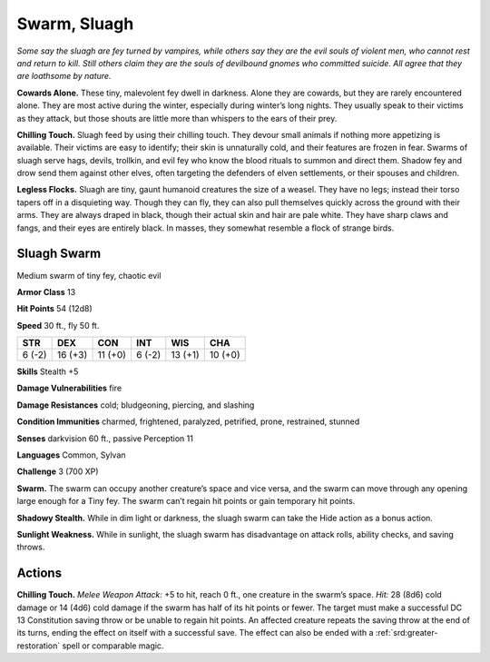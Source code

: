 
.. _tob:sluagh-swarm:

Swarm, Sluagh
-------------

*Some say the sluagh are fey turned by vampires, while others say
they are the evil souls of violent men, who cannot rest and return to
kill. Still others claim they are the souls of devilbound gnomes who
committed suicide. All agree that they are loathsome by nature.*

**Cowards Alone.** These tiny, malevolent fey dwell in darkness.
Alone they are cowards, but they are rarely encountered alone.
They are most active during the winter, especially during
winter’s long nights. They usually speak to their victims as they
attack, but those shouts are little more than whispers to the ears
of their prey.

**Chilling Touch.** Sluagh feed by using their chilling touch.
They devour small animals if nothing more appetizing is
available. Their victims are easy to identify; their skin is
unnaturally cold, and their features are frozen in fear.
Swarms of sluagh serve hags, devils, trollkin, and evil fey who
know the blood rituals to summon and direct them. Shadow
fey and drow send them against other elves, often targeting the
defenders of elven settlements, or their spouses and children.

**Legless Flocks.** Sluagh are tiny, gaunt humanoid creatures
the size of a weasel. They have no legs; instead their torso tapers
off in a disquieting way. Though they can fly, they can also pull
themselves quickly across the ground with their arms. They are
always draped in black, though their actual skin and hair are
pale white. They have sharp claws and fangs, and their eyes are
entirely black. In masses, they somewhat resemble a flock of
strange birds.

Sluagh Swarm
~~~~~~~~~~~~

Medium swarm of tiny fey, chaotic evil

**Armor Class** 13

**Hit Points** 54 (12d8)

**Speed** 30 ft., fly 50 ft.

+-----------+----------+-----------+-----------+-----------+-----------+
| STR       | DEX      | CON       | INT       | WIS       | CHA       |
+===========+==========+===========+===========+===========+===========+
| 6 (-2)    | 16 (+3)  | 11 (+0)   | 6 (-2)    | 13 (+1)   | 10 (+0)   |
+-----------+----------+-----------+-----------+-----------+-----------+

**Skills** Stealth +5

**Damage Vulnerabilities** fire

**Damage Resistances** cold; bludgeoning, piercing, and slashing

**Condition Immunities** charmed, frightened, paralyzed,
petrified, prone, restrained, stunned

**Senses** darkvision 60 ft., passive Perception 11

**Languages** Common, Sylvan

**Challenge** 3 (700 XP)

**Swarm.** The swarm can occupy another creature’s space and
vice versa, and the swarm can move through any opening
large enough for a Tiny fey. The swarm can’t regain hit points
or gain temporary hit points.

**Shadowy Stealth.** While in dim light or darkness, the sluagh
swarm can take the Hide action as a bonus action.

**Sunlight Weakness.** While in sunlight, the sluagh swarm has
disadvantage on attack rolls, ability checks, and saving throws.

Actions
~~~~~~~

**Chilling Touch.** *Melee Weapon Attack:* +5 to hit, reach 0 ft.,
one creature in the swarm’s space. *Hit:* 28 (8d6) cold damage
or 14 (4d6) cold damage if the swarm has half of its hit
points or fewer. The target must make a successful DC 13
Constitution saving throw or be unable to regain hit points.
An affected creature repeats the saving throw at the end of
its turns, ending the effect on itself with a successful save. The
effect can also be ended with a :ref:`srd:greater-restoration` spell or
comparable magic.
